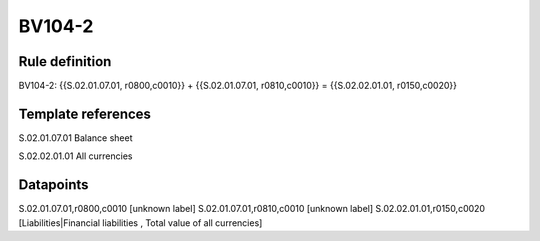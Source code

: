 =======
BV104-2
=======

Rule definition
---------------

BV104-2: {{S.02.01.07.01, r0800,c0010}} + {{S.02.01.07.01, r0810,c0010}} = {{S.02.02.01.01, r0150,c0020}}


Template references
-------------------

S.02.01.07.01 Balance sheet

S.02.02.01.01 All currencies


Datapoints
----------

S.02.01.07.01,r0800,c0010 [unknown label]
S.02.01.07.01,r0810,c0010 [unknown label]
S.02.02.01.01,r0150,c0020 [Liabilities|Financial liabilities , Total value of all currencies]



